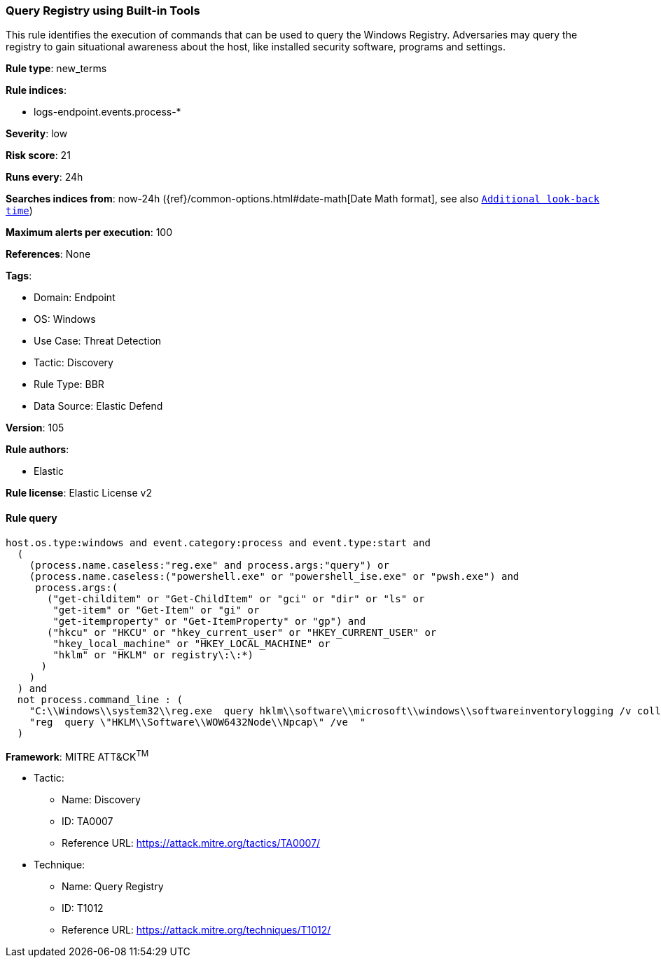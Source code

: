 [[query-registry-using-built-in-tools]]
=== Query Registry using Built-in Tools

This rule identifies the execution of commands that can be used to query the Windows Registry. Adversaries may query the registry to gain situational awareness about the host, like installed security software, programs and settings.

*Rule type*: new_terms

*Rule indices*: 

* logs-endpoint.events.process-*

*Severity*: low

*Risk score*: 21

*Runs every*: 24h

*Searches indices from*: now-24h ({ref}/common-options.html#date-math[Date Math format], see also <<rule-schedule, `Additional look-back time`>>)

*Maximum alerts per execution*: 100

*References*: None

*Tags*: 

* Domain: Endpoint
* OS: Windows
* Use Case: Threat Detection
* Tactic: Discovery
* Rule Type: BBR
* Data Source: Elastic Defend

*Version*: 105

*Rule authors*: 

* Elastic

*Rule license*: Elastic License v2


==== Rule query


[source, js]
----------------------------------
host.os.type:windows and event.category:process and event.type:start and
  (
    (process.name.caseless:"reg.exe" and process.args:"query") or
    (process.name.caseless:("powershell.exe" or "powershell_ise.exe" or "pwsh.exe") and
     process.args:(
       ("get-childitem" or "Get-ChildItem" or "gci" or "dir" or "ls" or
        "get-item" or "Get-Item" or "gi" or
        "get-itemproperty" or "Get-ItemProperty" or "gp") and
       ("hkcu" or "HKCU" or "hkey_current_user" or "HKEY_CURRENT_USER" or
        "hkey_local_machine" or "HKEY_LOCAL_MACHINE" or
        "hklm" or "HKLM" or registry\:\:*)
      )
    )
  ) and
  not process.command_line : (
    "C:\\Windows\\system32\\reg.exe  query hklm\\software\\microsoft\\windows\\softwareinventorylogging /v collectionstate /reg:64" or
    "reg  query \"HKLM\\Software\\WOW6432Node\\Npcap\" /ve  "
  )

----------------------------------

*Framework*: MITRE ATT&CK^TM^

* Tactic:
** Name: Discovery
** ID: TA0007
** Reference URL: https://attack.mitre.org/tactics/TA0007/
* Technique:
** Name: Query Registry
** ID: T1012
** Reference URL: https://attack.mitre.org/techniques/T1012/
